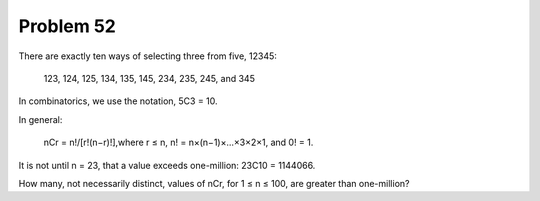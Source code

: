 Problem 52
==========

There are exactly ten ways of selecting three from five, 12345:

    123, 124, 125, 134, 135, 145, 234, 235, 245, and 345

In combinatorics, we use the notation, 5C3 = 10.

In general:

    nCr = n!/[r!(n−r)!],where r ≤ n, n! = n×(n−1)×...×3×2×1, and 0! = 1.

It is not until n = 23, that a value exceeds one-million: 23C10 = 
1144066.

How many, not necessarily distinct, values of  nCr, for 1 ≤ n ≤ 100, 
are greater than one-million?

